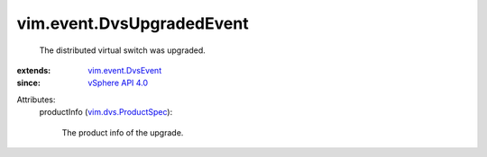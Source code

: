 .. _vSphere API 4.0: ../../vim/version.rst#vimversionversion5

.. _vim.event.DvsEvent: ../../vim/event/DvsEvent.rst

.. _vim.dvs.ProductSpec: ../../vim/dvs/ProductSpec.rst


vim.event.DvsUpgradedEvent
==========================
  The distributed virtual switch was upgraded.
:extends: vim.event.DvsEvent_
:since: `vSphere API 4.0`_

Attributes:
    productInfo (`vim.dvs.ProductSpec`_):

       The product info of the upgrade.
